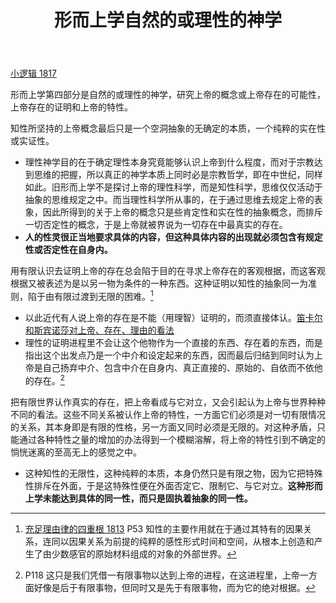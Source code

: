 #+TITLE: 形而上学自然的或理性的神学
#+OPTIONS: toc:nil num:nil
#+HTML_HEAD: <link rel="stylesheet" type="text/css" href="./emacs-book.css" />

[[./hg1.小逻辑-1817.org][小逻辑 1817]]

形而上学第四部分是自然的或理性的神学，研究上帝的概念或上帝存在的可能性，上帝存在的证明和上帝的特性。

知性所坚持的上帝概念最后只是一个空洞抽象的无确定的本质，一个纯粹的实在性或实证性。

- 理性神学目的在于确定理性本身究竟能够认识上帝到什么程度，而对于宗教达到思维的把握，所以真正的神学本质上同时必是宗教哲学，即在中世纪，同样如此。旧形而上学不是探讨上帝的理性科学，而是知性科学，思维仅仅活动于抽象的思维规定之中。而当理性科学所从事的，在于通过思维去规定上帝的表象，因此所得到的关于上帝的概念只是些肯定性和实在性的抽象概念，而排斥一切否定性的概念，于是上帝就被界说为一切存在中最真实的存在。
- *人的性灵很正当地要求具体的内容，但这种具体内容的出现就必须包含有规定性或否定性在自身内。*

用有限认识去证明上帝的存在总会陷于目的在寻求上帝存在的客观根据，而这客观根据又被表述为是以另一物为条件的一种东西。这种证明以知性的抽象同一为准则，陷于由有限过渡到无限的困难。[fn:1]

- 以此近代有人说上帝的存在是不能（用理智）证明的，而须直接体认。[[./descartes-spinoza.org][笛卡尔和斯宾诺莎对上帝、存在、理由的看法]]
- 理性的证明进程里不会让这个他物作为一个直接的东西、存在着的东西，而是指出这个出发点乃是一个中介和设定起来的东西，因而最后归结到同时认为上帝是自己扬弃中介、包含中介在自身内、真正直接的、原始的、自依而不依他的存在。[fn:2]

把有限世界认作真实的存在，把上帝看成与它对立，又会引起认为上帝与世界种种不同的看法。这些不同关系被认作上帝的特性，一方面它们必须是对一切有限情况的关系，其本身即是有限的性格，另一方面又同时必须是无限的。对这种矛盾，只能通过各种特性之量的增加的办法得到一个模糊溶解，将上帝的特性引到不确定的惝恍迷离的至高无上的感觉之中。

- 这种知性的无限性，这种纯粹的本质，本身仍然只是有限之物，因为它把特殊性排斥在外面，于是这特殊性便在外面否定它、限制它、与它对立。*这种形而上学未能达到具体的同一性，而只是固执着抽象的同一性。*


[fn:1] [[./as1.充足理由律的四重根-1813.org][充足理由律的四重根 1813]] P53 知性的主要作用就在于通过其特有的因果关系，连同以因果关系为前提的纯粹的感性形式时间和空间，从根本上创造和产生了由少数感官的原始材料组成的对象的外部世界。
[fn:2] P118 这只是我们凭借一有限事物以达到上帝的进程，在这进程里，上帝一方面好像是后于有限事物，但同时又是先于有限事物，而为它的绝对根据。
